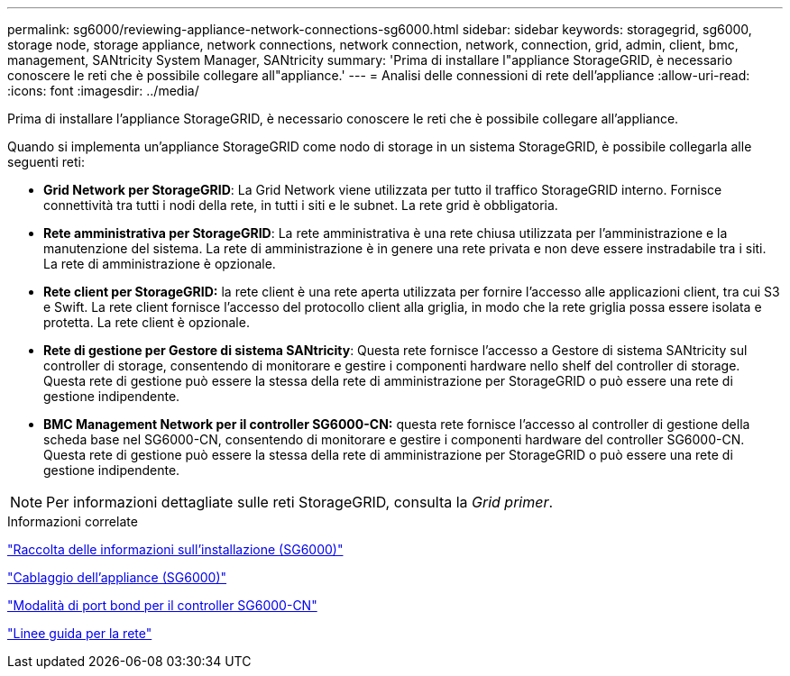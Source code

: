 ---
permalink: sg6000/reviewing-appliance-network-connections-sg6000.html 
sidebar: sidebar 
keywords: storagegrid, sg6000, storage node, storage appliance, network connections, network connection, network, connection, grid, admin, client, bmc, management, SANtricity System Manager, SANtricity 
summary: 'Prima di installare l"appliance StorageGRID, è necessario conoscere le reti che è possibile collegare all"appliance.' 
---
= Analisi delle connessioni di rete dell'appliance
:allow-uri-read: 
:icons: font
:imagesdir: ../media/


[role="lead"]
Prima di installare l'appliance StorageGRID, è necessario conoscere le reti che è possibile collegare all'appliance.

Quando si implementa un'appliance StorageGRID come nodo di storage in un sistema StorageGRID, è possibile collegarla alle seguenti reti:

* *Grid Network per StorageGRID*: La Grid Network viene utilizzata per tutto il traffico StorageGRID interno. Fornisce connettività tra tutti i nodi della rete, in tutti i siti e le subnet. La rete grid è obbligatoria.
* *Rete amministrativa per StorageGRID*: La rete amministrativa è una rete chiusa utilizzata per l'amministrazione e la manutenzione del sistema. La rete di amministrazione è in genere una rete privata e non deve essere instradabile tra i siti. La rete di amministrazione è opzionale.
* *Rete client per StorageGRID:* la rete client è una rete aperta utilizzata per fornire l'accesso alle applicazioni client, tra cui S3 e Swift. La rete client fornisce l'accesso del protocollo client alla griglia, in modo che la rete griglia possa essere isolata e protetta. La rete client è opzionale.
* *Rete di gestione per Gestore di sistema SANtricity*: Questa rete fornisce l'accesso a Gestore di sistema SANtricity sul controller di storage, consentendo di monitorare e gestire i componenti hardware nello shelf del controller di storage. Questa rete di gestione può essere la stessa della rete di amministrazione per StorageGRID o può essere una rete di gestione indipendente.
* *BMC Management Network per il controller SG6000-CN:* questa rete fornisce l'accesso al controller di gestione della scheda base nel SG6000-CN, consentendo di monitorare e gestire i componenti hardware del controller SG6000-CN. Questa rete di gestione può essere la stessa della rete di amministrazione per StorageGRID o può essere una rete di gestione indipendente.



NOTE: Per informazioni dettagliate sulle reti StorageGRID, consulta la _Grid primer_.

.Informazioni correlate
link:gathering-installation-information-sg6000.html["Raccolta delle informazioni sull'installazione (SG6000)"]

link:cabling-appliance-sg6000.html["Cablaggio dell'appliance (SG6000)"]

link:port-bond-modes-for-sg6000-cn-controller.html["Modalità di port bond per il controller SG6000-CN"]

link:../network/index.html["Linee guida per la rete"]
